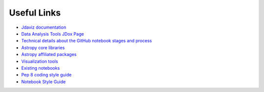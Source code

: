 ############
Useful Links
############

- `Jdaviz documentation <https://jdaviz.readthedocs.io/en/latest/>`_
- `Data Analysis Tools JDox Page <https://jwst-docs.stsci.edu/jwst-post-pipeline-data-analysis>`_
- `Technical details about the GitHub notebook stages and process <https://github.com/spacetelescope/dat_pyinthesky/tree/master/jdat_notebooks/#Development-Procedure-for-JDAT-Notebooks>`_
-  `Astropy core libraries <https://docs.astropy.org/en/stable>`_
- `Astropy affiliated packages <https://www.astropy.org/affiliated/index.html>`_
- `Visualization tools <https://github.com/spacetelescope/jdaviz>`_
- `Existing notebooks <https://github.com/spacetelescope/dat_pyinthesky/tree/master/jdat_notebooks>`_
- `Pep 8 coding style guide <https://www.python.org/dev/peps/pep-0008/>`_
- `Notebook Style Guide <https://github.com/spacetelescope/style-guides/blob/master/guides/jupyter-notebooks.md>`_

